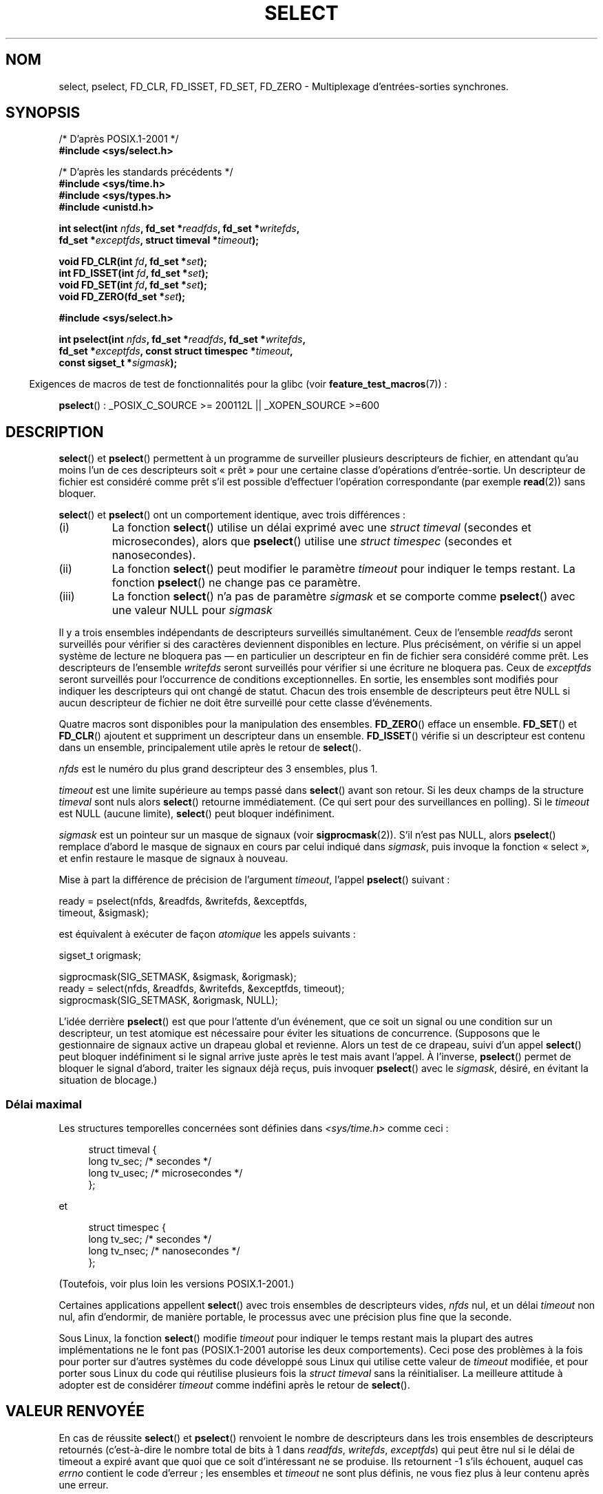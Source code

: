 .\" Hey Emacs! This file is -*- nroff -*- source.
.\"
.\" This manpage is copyright (C) 1992 Drew Eckhardt,
.\"                 copyright (C) 1995 Michael Shields.
.\"
.\" Permission is granted to make and distribute verbatim copies of this
.\" manual provided the copyright notice and this permission notice are
.\" preserved on all copies.
.\"
.\" Permission is granted to copy and distribute modified versions of this
.\" manual under the conditions for verbatim copying, provided that the
.\" entire resulting derived work is distributed under the terms of a
.\" permission notice identical to this one.
.\"
.\" Since the Linux kernel and libraries are constantly changing, this
.\" manual page may be incorrect or out-of-date.  The author(s) assume no
.\" responsibility for errors or omissions, or for damages resulting from
.\" the use of the information contained herein.  The author(s) may not
.\" have taken the same level of care in the production of this manual,
.\" which is licensed free of charge, as they might when working
.\" professionally.
.\"
.\" Formatted or processed versions of this manual, if unaccompanied by
.\" the source, must acknowledge the copyright and authors of this work.
.\"
.\" Modified 1993-07-24 by Rik Faith <faith@cs.unc.edu>
.\" Modified 1995-05-18 by Jim Van Zandt <jrv@vanzandt.mv.com>
.\" Sun Feb 11 14:07:00 MET 1996  Martin Schulze  <joey@linux.de>
.\"	* layout slightly modified
.\"
.\" Modified Mon Oct 21 23:05:29 EDT 1996 by Eric S. Raymond <esr@thyrsus.com>
.\" Modified Thu Feb 24 01:41:09 CET 2000 by aeb
.\" Modified Thu Feb  9 22:32:09 CET 2001 by bert hubert <ahu@ds9a.nl>, aeb
.\" Modified Mon Nov 11 14:35:00 PST 2002 by Ben Woodard <ben@zork.net>
.\" 2005-03-11, mtk, modified pselect() text (it is now a system
.\"     call in 2.6.16.
.\"
.\"*******************************************************************
.\"
.\" This file was generated with po4a. Translate the source file.
.\"
.\"*******************************************************************
.TH SELECT 2 "5 décembre 2008" Linux "Manuel du programmeur Linux"
.SH NOM
select, pselect, FD_CLR, FD_ISSET, FD_SET, FD_ZERO \- Multiplexage
d'entrées\-sorties synchrones.
.SH SYNOPSIS
.nf
/* D'après POSIX.1\-2001 */
.br
\fB#include <sys/select.h>\fP
.sp
/* D'après les standards précédents */
.br
\fB#include <sys/time.h>\fP
.br
\fB#include <sys/types.h>\fP
.br
\fB#include <unistd.h>\fP
.sp
\fBint select(int \fP\fInfds\fP\fB, fd_set *\fP\fIreadfds\fP\fB, fd_set *\fP\fIwritefds\fP\fB,\fP
\fB           fd_set *\fP\fIexceptfds\fP\fB, struct timeval *\fP\fItimeout\fP\fB);\fP
.sp
\fBvoid FD_CLR(int \fP\fIfd\fP\fB, fd_set *\fP\fIset\fP\fB);\fP
.br
\fBint  FD_ISSET(int \fP\fIfd\fP\fB, fd_set *\fP\fIset\fP\fB);\fP
.br
\fBvoid FD_SET(int \fP\fIfd\fP\fB, fd_set *\fP\fIset\fP\fB);\fP
.br
\fBvoid FD_ZERO(fd_set *\fP\fIset\fP\fB);\fP
.sp
\fB#include <sys/select.h>\fP
.sp
\fBint pselect(int \fP\fInfds\fP\fB, fd_set *\fP\fIreadfds\fP\fB, fd_set *\fP\fIwritefds\fP\fB,\fP
\fB            fd_set *\fP\fIexceptfds\fP\fB, const struct timespec *\fP\fItimeout\fP\fB,\fP
\fB            const sigset_t *\fP\fIsigmask\fP\fB);\fP
.fi
.sp
.in -4n
Exigences de macros de test de fonctionnalités pour la glibc (voir
\fBfeature_test_macros\fP(7))\ :
.in
.sp
\fBpselect\fP()\ : _POSIX_C_SOURCE\ >=\ 200112L || _XOPEN_SOURCE\ >=\
600
.SH DESCRIPTION
\fBselect\fP() et \fBpselect\fP() permettent à un programme de surveiller
plusieurs descripteurs de fichier, en attendant qu'au moins l'un de ces
descripteurs soit «\ prêt\ » pour une certaine classe d'opérations
d'entrée\-sortie. Un descripteur de fichier est considéré comme prêt s'il est
possible d'effectuer l'opération correspondante (par exemple \fBread\fP(2))
sans bloquer.
.PP
\fBselect\fP() et \fBpselect\fP() ont un comportement identique, avec trois
différences\ :
.TP 
(i)
La fonction \fBselect\fP() utilise un délai exprimé avec une \fIstruct timeval\fP
(secondes et microsecondes), alors que \fBpselect\fP() utilise une \fIstruct
timespec\fP (secondes et nanosecondes).
.TP 
(ii)
La fonction \fBselect\fP() peut modifier le paramètre \fItimeout\fP pour indiquer
le temps restant. La fonction \fBpselect\fP() ne change pas ce paramètre.
.TP 
(iii)
La fonction \fBselect\fP() n'a pas de paramètre \fIsigmask\fP et se comporte comme
\fBpselect\fP() avec une valeur NULL pour \fIsigmask\fP
.PP
Il y a trois ensembles indépendants de descripteurs surveillés
simultanément. Ceux de l'ensemble \fIreadfds\fP seront surveillés pour vérifier
si des caractères deviennent disponibles en lecture. Plus précisément, on
vérifie si un appel système de lecture ne bloquera pas \(em en particulier
un descripteur en fin de fichier sera considéré comme prêt. Les descripteurs
de l'ensemble \fIwritefds\fP seront surveillés pour vérifier si une écriture ne
bloquera pas. Ceux de \fIexceptfds\fP seront surveillés pour l'occurrence de
conditions exceptionnelles. En sortie, les ensembles sont modifiés pour
indiquer les descripteurs qui ont changé de statut. Chacun des trois
ensemble de descripteurs peut être NULL si aucun descripteur de fichier ne
doit être surveillé pour cette classe d'événements.
.PP
Quatre macros sont disponibles pour la manipulation des
ensembles. \fBFD_ZERO\fP() efface un ensemble. \fBFD_SET\fP() et \fBFD_CLR\fP()
ajoutent et suppriment un descripteur dans un ensemble. \fBFD_ISSET\fP()
vérifie si un descripteur est contenu dans un ensemble, principalement utile
après le retour de \fBselect\fP().
.PP
\fInfds\fP est le numéro du plus grand descripteur des 3 ensembles, plus 1.
.PP
\fItimeout\fP est une limite supérieure au temps passé dans \fBselect\fP() avant
son retour. Si les deux champs de la structure \fItimeval\fP sont nuls alors
\fBselect\fP() retourne immédiatement. (Ce qui sert pour des surveillances en
polling). Si le \fItimeout\fP est NULL (aucune limite), \fBselect\fP() peut
bloquer indéfiniment.
.PP
\fIsigmask\fP est un pointeur sur un masque de signaux (voir
\fBsigprocmask\fP(2)). S'il n'est pas NULL, alors \fBpselect\fP() remplace d'abord
le masque de signaux en cours par celui indiqué dans \fIsigmask\fP, puis
invoque la fonction «\ select\ », et enfin restaure le masque de signaux à
nouveau.
.PP
Mise à part la différence de précision de l'argument \fItimeout\fP, l'appel
\fBpselect\fP() suivant\ :
.nf

    ready = pselect(nfds, &readfds, &writefds, &exceptfds,
                    timeout, &sigmask);

.fi
est équivalent à exécuter de façon \fIatomique\fP les appels suivants\ :
.nf

    sigset_t origmask;

    sigprocmask(SIG_SETMASK, &sigmask, &origmask);
    ready = select(nfds, &readfds, &writefds, &exceptfds, timeout);
    sigprocmask(SIG_SETMASK, &origmask, NULL);
.fi
.PP
L'idée derrière \fBpselect\fP() est que pour l'attente d'un événement, que ce
soit un signal ou une condition sur un descripteur, un test atomique est
nécessaire pour éviter les situations de concurrence. (Supposons que le
gestionnaire de signaux active un drapeau global et revienne. Alors un test
de ce drapeau, suivi d'un appel \fBselect\fP() peut bloquer indéfiniment si le
signal arrive juste après le test mais avant l'appel. À l'inverse,
\fBpselect\fP() permet de bloquer le signal d'abord, traiter les signaux déjà
reçus, puis invoquer \fBpselect\fP() avec le \fIsigmask\fP, désiré, en évitant la
situation de blocage.)
.SS "Délai maximal"
Les structures temporelles concernées sont définies dans
\fI<sys/time.h>\fP comme ceci\ :

.in +4n
.nf
struct timeval {
    long    tv_sec;         /* secondes      */
    long    tv_usec;        /* microsecondes */
};
.fi
.in

et

.in +4n
.nf
struct timespec {
    long    tv_sec;         /* secondes     */
    long    tv_nsec;        /* nanosecondes */
};
.fi
.in

(Toutefois, voir plus loin les versions POSIX.1\-2001.)
.PP
Certaines applications appellent \fBselect\fP() avec trois ensembles de
descripteurs vides, \fInfds\fP nul, et un délai \fItimeout\fP non nul, afin
d'endormir, de manière portable, le processus avec une précision plus fine
que la seconde.
.PP
.\" .PP - it is rumored that:
.\" On BSD, when a timeout occurs, the file descriptor bits are not changed.
.\" - it is certainly true that:
.\" Linux follows SUSv2 and sets the bit masks to zero upon a timeout.
Sous Linux, la fonction \fBselect\fP() modifie \fItimeout\fP pour indiquer le
temps restant mais la plupart des autres implémentations ne le font pas
(POSIX.1\-2001 autorise les deux comportements). Ceci pose des problèmes à la
fois pour porter sur d'autres systèmes du code développé sous Linux qui
utilise cette valeur de \fItimeout\fP modifiée, et pour porter sous Linux du
code qui réutilise plusieurs fois la \fIstruct timeval\fP sans la
réinitialiser. La meilleure attitude à adopter est de considérer \fItimeout\fP
comme indéfini après le retour de \fBselect\fP().
.SH "VALEUR RENVOYÉE"
En cas de réussite \fBselect\fP() et \fBpselect\fP() renvoient le nombre de
descripteurs dans les trois ensembles de descripteurs retournés
(c'est\-à\-dire le nombre total de bits à 1 dans \fIreadfds\fP, \fIwritefds\fP,
\fIexceptfds\fP) qui peut être nul si le délai de timeout a expiré avant que
quoi que ce soit d'intéressant ne se produise. Ils retournent \-1 s'ils
échouent, auquel cas \fIerrno\fP contient le code d'erreur\ ; les ensembles et
\fItimeout\fP ne sont plus définis, ne vous fiez plus à leur contenu après une
erreur.
.SH ERREURS
.TP 
\fBEBADF\fP
Un descripteur de fichier invalide était dans l'un des ensembles. (Peut\-être
un descripteur déjà fermé, ou sur lequel une erreur s'est produite.)
.TP 
\fBEINTR\fP
Un signal a été intercepté\ ; voir \fBsignal\fP(7).
.TP 
\fBEINVAL\fP
\fInfds\fP est négatif ou la valeur contenue dans \fItimeout\fP est invalide.
.TP 
\fBENOMEM\fP
Pas assez de mémoire pour le noyau.
.SH VERSIONS
\fBpselect\fP() a été ajouté à Linux dans le noyau 2.6.16. Précédemment,
\fBpselect\fP() était émulé dans la glibc (mais voir la section BOGUES).
.SH CONFORMITÉ
\fBselect\fP() est conforme à POSIX.1\-2001 et BSD\ 4.4 (la fonction \fBselect\fP()
est apparue dans BSD\ 4.2). Généralement portable depuis ou vers des
systèmes non\-BSD supportant des clones de la couche sockets BSD (y compris
les variantes du System\ V). Néanmoins, sachez que les variantes du System\ V
fixent une variable de timeout avant le retour alors que les variantes BSD
ne le font pas.
.PP
\fBpselect\fP() est défini dans POSIX.1g, et dans POSIX.1\-2001.
.SH NOTES
Un ensemble \fIfd_set\fP est un tampon de taille fixe. Exécuter \fBFD_CLR\fP() ou
\fBFD_SET\fP() avec \fIfd\fP négatif ou supérieur ou égal à \fBFD_SETSIZE\fP
résultera en un comportement indéfini. Plus encore, POSIX demande que \fIfd\fP
soit un descripteur de fichier valide.

En ce qui concerne les types impliqués, la situation classique est que les
deux champs de la structure \fItimeval\fP soient de type «\ \fIlong\fP\ » (comme
ci\-dessus), et que la structure soit définie dans
\fI<sys/time.h>\fP. La situation avec POSIX.1\-2001 est

.in +4n
.nf
struct timeval {
    time_t         tv_sec;     /* secondes */
    suseconds_t    tv_usec;    /* microsecondes */
};
.fi
.in

avec la structure définie dans \fI<sys/select.h>\fP et les types de
données \fItime_t\fP et \fIsuseconds_t\fP définis dans \fI<sys/types.h>\fP.
.LP
Concernant les prototypes, on demande classiquement l'inclusion de
\fI<time.h>\fP pour \fBselect\fP(). Avec POSIX.1\-2001, on préfère inclure
\fI<sys/select.h>\fP pour \fBselect\fP() et \fBpselect\fP().

Les bibliothèques libc4 et libc5 n'avaient pas d'en\-tête
\fI<sys/select.h>\fP, mais avec les glibc 2.0 et suivantes le fichier
existe. Pour la glibc 2.0, le prototype de \fBpselect\fP() est toujours
erroné. Avec la glibc 2.1 à 2.2.1 le prototype de \fBpselect\fP() est fourni si
la constante \fB_GNU_SOURCE\fP est définie avant l'inclusion. Depuis la glibc
2.2.2, les exigences sont celles indiquées dans le SYNOPSIS.
.SS "Notes sur Linux"
L'appel système \fBpselect\fP() de Linux modifie son argument
\fItimeout\fP. Cependant, la fonction d'enrobage de la glibc cache ce
comportement en utilisant une variable locale pour l'argument \fItimeout\fP qui
est passé à l'appel système. Par conséquent, la fonction \fBpselect\fP() de
glibc ne modifie pas son argument \fItimeout\fP, ce qui est le comportement
prescrit par POSIX.1\-2001.
.SH BOGUES
Glibc 2.0 fournissait une version de \fBpselect\fP() qui n'avait pas d'argument
\fIsigmask\fP.

Depuis la version 2.1, la glibc fournit une émulation de \fBpselect\fP()
implémentée avec \fBsigprocmask\fP(2) et \fBselect\fP(). Cette implémentation est
vulnérable à la condition de concurrence que \fBpselect\fP() est conçu pour
éviter. Sur les systèmes sans \fBpselect\fP, une gestion plus sûre (et plus
portable) des signaux peut être obtenue en utilisant un tube (un
gestionnaire de signal écrit un octet dans un tube dont \fBselect\fP() dans le
programme principal surveille l'autre extrémité).

.\" Stevens discusses a case where accept can block after select
.\" returns successfully because of an intervening RST from the client.
.\" Maybe the kernel should have returned EIO in such a situation?
Sous Linux, \fBselect\fP() peut signaler un descripteur de fichier socket comme
«\ prêt à lire\ » alors qu'une lecture suivante bloque. Cela peut, par
exemple, survenir lorsque des données sont arrivées mais, après
vérification, ont une mauvaise somme de contrôle et sont rejetées. Cela peut
également arriver dans d'autres circonstances. Aussi, il est plus sûr
d'utiliser \fBO_NONBLOCK\fP sur des sockets qui ne devraient pas bloquer.

Sous Linux, \fBselect\fP() modifie également \fItimeout\fP si l'appel est
interrompu par un gestionnaire de signaux (code d'erreur \fBEINTR\fP). Ceci est
interdit par POSIX.1\-2001. L'appel système \fBpselect\fP() de Linux se comporte
de la même façon, mais la glibc cache cette particularité en copiant
\fItimeout\fP vers une variable locale, et en passant cette variable à l'appel
système.
.SH EXEMPLE
.nf
#include <stdio.h>
#include <stdlib.h>
#include <sys/time.h>
#include <sys/types.h>
#include <unistd.h>

int
main(void)
{
    fd_set rfds;
    struct timeval tv;
    int retval;

    /* Surveiller stdin (fd 0) en attente d'entrées */
    FD_ZERO(&rfds);
    FD_SET(0, &rfds);

    /* Attends jusqu'à 5 secondes. */
    tv.tv_sec = 5;
    tv.tv_usec = 0;

    retval = select(1, &rfds, NULL, NULL, &tv);
    /* Considérer tv comme indéfini maintenant ! */

    if (retval == \-1)
        perror("select()");
    else if (retval)
        printf("Des données sont disponibles maintenant\(rsn");
        /* FD_ISSET(0, &rfds) est alors vrai. */
    else
        printf("Aucune donnée durant les cinq secondes.\(rsn");

    exit(EXIT_SUCCESS);
}
.fi
.SH "VOIR AUSSI"
Pour un tutoriel avec des exemples, voir \fBselect_tut\fP(2).
.LP
D'autres pages ayant un vague rapport\ : \fBaccept\fP(2), \fBconnect\fP(2),
\fBpoll\fP(2), \fBread\fP(2), \fBrecv\fP(2), \fBsend\fP(2), \fBsigprocmask\fP(2),
\fBwrite\fP(2), \fBepoll\fP(7), \fBtime\fP(7)
.SH COLOPHON
Cette page fait partie de la publication 3.23 du projet \fIman\-pages\fP
Linux. Une description du projet et des instructions pour signaler des
anomalies peuvent être trouvées à l'adresse
<URL:http://www.kernel.org/doc/man\-pages/>.
.SH TRADUCTION
Depuis 2010, cette traduction est maintenue à l'aide de l'outil
po4a <URL:http://po4a.alioth.debian.org/> par l'équipe de
traduction francophone au sein du projet perkamon
<URL:http://alioth.debian.org/projects/perkamon/>.
.PP
Christophe Blaess <URL:http://www.blaess.fr/christophe/> (1996-2003),
Alain Portal <URL:http://manpagesfr.free.fr/> (2003-2006).
Julien Cristau et l'équipe francophone de traduction de Debian\ (2006-2009).
.PP
Veuillez signaler toute erreur de traduction en écrivant à
<perkamon\-l10n\-fr@lists.alioth.debian.org>.
.PP
Vous pouvez toujours avoir accès à la version anglaise de ce document en
utilisant la commande
«\ \fBLC_ALL=C\ man\fR \fI<section>\fR\ \fI<page_de_man>\fR\ ».
